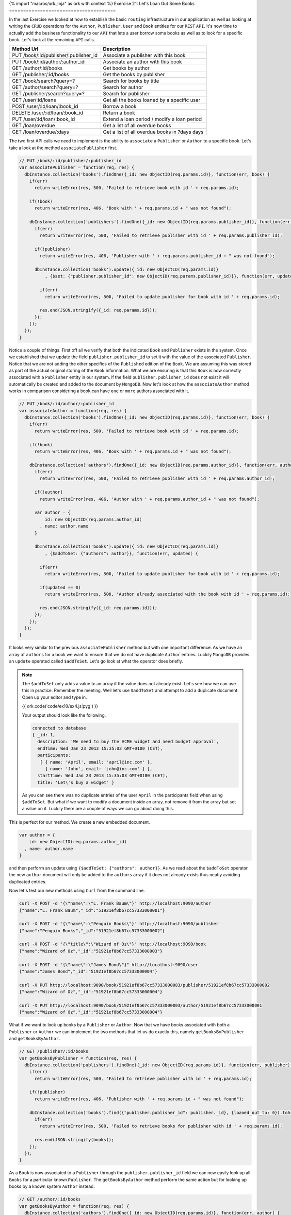 {% import "macros/ork.jinja" as ork with context %}
Exercise 21: Let's Loan Out Some Books
======================================

In the last Exercise we looked at how to establish the basic ``routing`` infrastructure in our application as well as looking at writing the ``CRUD`` operations for the ``Author``, ``Publisher``, ``User`` and ``Book`` entities for our ``REST`` ``API``. It's now time to actually add the business functionality to our ``API`` that lets a user borrow some books as well as to look for a specific book. Let's look at the remaining ``API`` calls.

=========================================== ==========================================
Method Url                                  Description
=========================================== ==========================================
PUT     /book/:id/publisher/:publisher_id   Associate a publisher with this book
PUT     /book/:id/author/:author_id         Associate an author with this book
GET     /author/:id/books                   Get books by author
GET     /publisher/:id/books                Get the books by publisher
GET     /book/search?query=?                Search for books by title
GET     /author/search?query=?              Search for author
GET     /publisher/search?query=?           Search for publisher
GET     /user/:id/loans                     Get all the books loaned by a specific user
POST    /user/:id/loan/:book_id             Borrow a book
DELETE  /user/:id/loan/:book_id             Return a book
PUT     /user/:id/loan/:book_id             Extend a loan period / modify a loan period
GET     /loan/overdue                       Get a list of all overdue books
GET     /loan/overdue/:days                 Get a list of all overdue books in ?days days
=========================================== ==========================================

The two first API calls we need to implement is the ability to ``associate`` a ``Publisher`` or ``Author`` to a specific book. Let's take a look at the method ``associatePublisher`` first.

.. code-block:: javascript

  // PUT /book/:id/publisher/:publisher_id
  var associatePublisher = function(req, res) {
    dbInstance.collection('books').findOne({_id: new ObjectID(req.params.id)}, function(err, book) {
      if(err)
        return writeError(res, 500, 'Failed to retrieve book with id ' + req.params.id);

      if(!book)
        return writeError(res, 406, 'Book with ' + req.params.id + " was not found");

      dbInstance.collection('publishers').findOne({_id: new ObjectID(req.params.publisher_id)}, function(err, publisher) {
        if(err)
          return writeError(res, 500, 'Failed to retrieve publisher with id ' + req.params.publisher_id);

        if(!publisher)
          return writeError(res, 406, 'Publisher with ' + req.params.publisher_id + " was not found");

        dbInstance.collection('books').update({_id: new ObjectID(req.params.id)}
            , {$set: {"publisher.publisher_id": new ObjectID(req.params.publisher_id)}}, function(err, updated) {

          if(err)
            return writeError(res, 500, 'Failed to update publisher for book with id ' + req.params.id);

          res.end(JSON.stringify({_id: req.params.id}));
        });
      });
    });
  }

Notice a couple of things. First off all we verify that both the indicated ``Book`` and ``Publisher`` exists in the system. Once we established that we update the field ``publisher.publisher_id`` to set it with the value of the associated ``Publisher``. Notice that we are not adding the other specifics of the ``Published`` edition of the ``Book``. We are assuming this was stored as part of the actual original storing of the ``Book`` information. What we are ensuring is that this ``Book`` is now correctly associated with a ``Publisher`` entity in our system. If the field ``publisher.publisher_id`` does not exist it will automatically be created and added to the document by ``MongoDB``. Now let's look at how the ``associateAuthor`` method works in comparison considering a book can have ``one`` or ``more`` authors associated with it.

.. code-block:: javascript

  // PUT /book/:id/author/:publisher_id
  var associateAuthor = function(req, res) {  
    dbInstance.collection('books').findOne({_id: new ObjectID(req.params.id)}, function(err, book) {
      if(err)
        return writeError(res, 500, 'Failed to retrieve book with id ' + req.params.id);

      if(!book)
        return writeError(res, 406, 'Book with ' + req.params.id + " was not found");

      dbInstance.collection('authors').findOne({_id: new ObjectID(req.params.author_id)}, function(err, author) {
        if(err)
          return writeError(res, 500, 'Failed to retrieve publisher with id ' + req.params.author_id);

        if(!author)
          return writeError(res, 406, 'Author with ' + req.params.author_id + " was not found");

        var author = {
            id: new ObjectID(req.params.author_id)
          , name: author.name
        }

        dbInstance.collection('books').update({_id: new ObjectID(req.params.id)}
            , {$addToSet: {"authors": author}}, function(err, updated) {

          if(err)
            return writeError(res, 500, 'Failed to update publisher for book with id ' + req.params.id);

          if(updated == 0) 
            return writeError(res, 500, 'Author already associated with the book with id ' + req.params.id);

          res.end(JSON.stringify({_id: req.params.id}));
        });
      });
    });
  }

It looks very similar to the previous ``associatePublisher`` method but with one important difference. As we have an array of ``authors`` for a book we want to ensure that we do not have duplicate ``Author`` entries. Luckily ``MongoDB`` provides an ``update`` operated called ``$addToSet``. Let's go look at what the operator does briefly.


.. NOTE::

  The ``$addToSet`` only adds a value to an array if the value does not already exist. Let's see how we can use this in practice. Remember the meeting. Well let's use ``$addToSet`` and attempt to add a duplicate document. Open up your editor and type in.

  {{ ork.code('code/ex10/ex4.js|pyg') }}

  Your output should look like the following.

  .. code-block:: console

      connected to database
      { _id: 1,
        description: 'We need to buy the ACME widget and need budget approval',
        endTime: Wed Jan 23 2013 15:35:03 GMT+0100 (CET),
        participants:
         [ { name: 'April', email: 'april@inc.com' },
           { name: 'John', email: 'john@inc.com' } ],
        startTime: Wed Jan 23 2013 15:35:03 GMT+0100 (CET),
        title: 'Let\'s buy a widget' }

  As you can see there was no duplicate entries of the user ``April`` in the participants field when using ``$addToSet``. But what if we want to modify a document inside an array, not remove it from the array but set a value on it. Luckily there are a couple of ways we can go about doing this.

This is perfect for our method. We create a new embedded document.

.. code-block:: javascript

    var author = {
        id: new ObjectID(req.params.author_id)
      , name: author.name
    }

and then perform an update using ``{$addToSet: {"authors": author}}``. As we read about the ``$addToSet`` operator the new ``author`` document will only be added to the ``authors`` array if it does not already exists thus neatly avoiding duplicated entries.

Now let's test our new methods using ``Curl`` from the command line.

.. code-block:: console

    curl -X POST -d "{\"name\":\"L. Frank Baum\"}" http://localhost:9090/author
    {"name":"L. Frank Baum","_id":"51921ef8b67cc57333000001"}

    curl -X POST -d "{\"name\":\"Penguin Books\"}" http://localhost:9090/publisher
    {"name":"Penguin Books","_id":"51921ef8b67cc57333000002"}

    curl -X POST -d "{\"title\":\"Wizard of Oz\"}" http://localhost:9090/book
    {"name":"Wizard of Oz","_id":"51921ef8b67cc57333000003"}

    curl -X POST -d "{\"name\":\"James Bond\"}" http://localhost:9090/user
    {"name":"James Bond","_id":"51921ef8b67cc57333000004"}
    
    curl -X PUT http://localhost:9090/book/51921ef8b67cc57333000003/publisher/51921ef8b67cc57333000002
    {"name":"Wizard of Oz","_id":"51921ef8b67cc57333000004"}

    curl -X PUT http://localhost:9090/book/51921ef8b67cc57333000003/author/51921ef8b67cc57333000001
    {"name":"Wizard of Oz","_id":"51921ef8b67cc57333000004"}

What if we want to look up books by a ``Publisher`` or ``Author``. Now that we have books associated with both a ``Publisher`` or ``Author`` we can implement the two methods that let us do exactly this, namely ``getBooksByPublisher`` and ``getBooksByAuthor``.

.. code-block:: javascript

  // GET /publisher/:id/books
  var getBooksByPublisher = function(req, res) { 
    dbInstance.collection('publishers').findOne({_id: new ObjectID(req.params.id)}, function(err, publisher) {
      if(err)
        return writeError(res, 500, 'Failed to retrieve publisher with id ' + req.params.id);

      if(!publisher)
        return writeError(res, 406, 'Publisher with ' + req.params.id + " was not found");

      dbInstance.collection('books').find({"publisher.publisher_id": publisher._id}, {loaned_out_to: 0}).toArray(function(err, books) {
        if(err)
          return writeError(res, 500, 'Failed to retrieve books for publisher with id ' + req.params.id);

        res.end(JSON.stringify(books));
      });
    });
  }

As a ``Book`` is now associated to a ``Publisher`` through the ``publisher.publisher_id`` field we can now easily look up all ``Books`` for a particular known ``Publisher``. The ``getBooksByAuthor`` method perform the same action but for looking up books by a known system ``Author`` instead.

.. code-block:: javascript

  // GET /author/:id/books
  var getBooksByAuthor = function(req, res) { 
    dbInstance.collection('authors').findOne({_id: new ObjectID(req.params.id)}, function(err, author) {
      if(err)
        return writeError(res, 500, 'Failed to retrieve author with id ' + req.params.id);

      if(!author)
        return writeError(res, 406, 'Author with ' + req.params.id + " was not found");

      dbInstance.collection('books').find({"authors.id": author._id}, {loaned_out_to: 0}).toArray(function(err, books) {
        if(err)
          return writeError(res, 500, 'Failed to retrieve books for author with id ' + req.params.id);

        res.end(JSON.stringify(books));
      });
    });
  }

In ``getBooksByAuthor`` we look up any book where there is an embedded document in the array off ``authors`` that contains the ``id`` equivalent to the given ``Author`` id. Did you maybe notice the ``{loaned_out_to: 0}`` part of the ``find`` and wonder what that means. ``{loaned_out_to: 0}`` is what's called a ``projection`` in ``MongoDB``. Basically it means we are filtering out the field ``loaned_out_to`` from the documents returned from the database as this is non-needed information. ``Projection`` let's you avoid returning all the document when it's not strictly needed, when you want to reduce the size of the document results sent to your application from the server or there are parts that needs to be filtered out as in this case where the ``loaned_out_to`` is an internal state of the ``API``.

Let's try out the new search methods by firing up ``Curl`` and retrieving the ``Books`` by ``Publisher`` and ``Author``.

.. code-block:: console

    curl -X GET http://localhost:9090/publisher/51921ef8b67cc57333000002/books
    [{"_id":"51921ef8b67cc57333000003","authors":[{"id":"51921ef8b67cc57333000001","name":"L. Frank Baum"}],"name":"Wizard of Oz","publisher":{"publisher_id":"51921ef8b67cc57333000002"}}]

    curl -X GET http://localhost:9090/author/51921ef8b67cc57333000001/books
    [{"_id":"51921ef8b67cc57333000003","authors":[{"id":"51921ef8b67cc57333000001","name":"L. Frank Baum"}],"name":"Wizard of Oz","publisher":{"publisher_id":"51921ef8b67cc57333000002"}}]

We need to provide a couple of ways for the users of our ``API`` to search for ``Books``. These are embodied in the methods ``searchByAuthor``, ``searchByPublisher`` and ``searchByBook``. We are going to use a new experimental index introduced in ``MongoDB`` 2.4 to allow us to perform full text search on documents.

.. NOTE::
  
  Full text search is a beta feature in ``MongoDB`` 2.4 and will most likely change a lot in forthcoming versions as it get moved from beta into a fully supported feature.

Let's start with a slight modification to the connection code to create our index.

.. code-block:: javascript

  // Connect to MongoDB
  MongoClient.connect("mongodb://localhost:27017/library", function(err, db) {
    if(err) throw err;
    dbInstance = db;
    console.log("connected to mongodb")

    db.admin().command({ setParameter : 1, textSearchEnabled : true }, function(err, result) {

      db.collection('books').ensureIndex({title:"text"}, {w:0});
      db.collection('authors').ensureIndex({name:"text"}, {w:0});
      db.collection('publishers').ensureIndex({name:"text"}, {w:0});

      server.listen(9090, function() {
        console.log("listening on ", 9090);
      });  
    });
  });

The first part of the change is to execute a command against the ``admin`` database to enable the ``BETA`` text search capabilities in ``MongoDB`` 2.4. We then create a text index for each of the collections ``books``, ``authors`` and ``publishers``. The only difference between the three indexes is that the ``books`` index is on the ``title`` field of books.

.. NOTE::

  You might want to extend the book model with a ``description`` or ``summary`` field in the future. To index this field you might want to drop the existing text index and then reindex by changing the book index creation command to db.``collection('books').ensureIndex({title:"text", summary:"text"}, {w:0})``

  More indepth information about the text index is available in a future exercise.

Now when we reboot our ``API`` it will automatically create the right text indexes. It's now time to implement the first search method ``searchByAuthor``. But first let's create a little helper method to be able to access the ``query`` parameter at the end of the ``url``.

.. code-block:: javascript

  var queryHelper = function(req) {
    var url_parts = url.parse(req.url, true);
    return url_parts.query;  
  }

Also ensure you add the ``var url = require('url');`` line at the top of your script. So what does ``queryHelper`` do?. It's fairly simple it takes the ``?query=xxx`` and parses it into form we can more easily work with. If you pass it a request for the url ``http://localhost:9090/author/search?query=test`` it will return an object that looks like ``{query: "test"}`` making it easy for us to get hold of the query the user is performing. Now that we have this method it's time to write the ``searchByAuthor`` method.

.. NOTE::
  
  What if you want to use more than a single word?. Well you have to ``URL`` encode your query. What does that mean? Well there are certain characters that are not allowed in a query string such as a blank space. If you wanted to encode the query ``oz wizard`` you would need to convert the space so that the query looked like ``oz%20wizard``. So a query for a book would look like ``http://localhost:9090/author/search?query=oz%20wizard``.

.. code-block:: javascript

  // GET /author/search?query=?
  var searchByAuthor = function(req, res) {
    var queryStringParams = queryHelper(req);
    var query = queryStringParams.query || '';

    dbInstance.command({text: "authors", search: query}, function(err, results) {
      if(err)
        return writeError(res, 500, 'Failed to search by author with search ' + query);

      res.end(JSON.stringify(results.results));
    });
  }

The code is not very difficult to understand, we execute the ``text`` search command and it returns a document.

.. code-block:: javascript

  {
    "queryDebugString" : "oz||||||",
    "language" : "english",
    "results" : [
      {
        "score" : 0.75,
        "obj" : {
          "_id" : ObjectId("51921ef8b67cc57333000003"),
          "authors" : [
            {
              "id" : ObjectId("51921ef8b67cc57333000001"),
              "name" : "L. Frank Baum"
            }
          ],
          "publisher" : {
            "publisher_id" : ObjectId("51921ef8b67cc57333000002")
          },
          "title" : "Wizard of Oz"
        }
      }
    ],
    "stats" : {
      "nscanned" : 1,
      "nscannedObjects" : 0,
      "n" : 1,
      "nfound" : 1,
      "timeMicros" : 107
    },
    "ok" : 1
  }

The actual search results are in the ``results`` field and the code turns the results into ``JSON`` and returns it. Due to text search being a ``command`` in ``MongoDB`` 2.4 it's limited to a maximum result set of ``16 MB``. It's very likely this will change going forward with the text search returning a cursor that lets you iterate over the returned results. Nice not very hard right. Let's take a look at the ``searchByPublisher`` method.

.. code-block:: javascript

  // GET /publisher/search?query=?
  var searchByPublisher = function(req, res) { 
    var queryStringParams = queryHelper(req);
    var query = queryStringParams.query || '';

    dbInstance.command({text: "publishers", search: query}, function(err, results) {
      if(err)
        return writeError(res, 500, 'Failed to search by author with search ' + query);

      res.end(JSON.stringify(results.results));
    });
  }

Pretty much the same as the ``searchByAuthor`` method with the difference being that we are searching the ``publishers`` pages. Finally let's allow to search for books using the method ``searchByBook``.

.. code-block:: javascript

  // GET /book/search?query=?
  var searchByBook = function(req, res) { 
    var queryStringParams = queryHelper(req);
    var query = queryStringParams.query || '';

    dbInstance.command({text: "books", search: query, project: {loaned_out_to: 0}}, function(err, results) {
      if(err)
        return writeError(res, 500, 'Failed to search by author with search ' + query);

      res.end(JSON.stringify(results.results));
    });
  }

Notice the single difference? Yeah you are right it's the ``project: {loaned_out_to: 0}`` field we passed into the command. This works exactly the same as the field projection parameter in a normal ``find`` allowing you to filter out fields that you do not want to return. In our case we don't want to return the ``loaned_out_to`` field as it's internal state for the ``API`` and should not be available outside. So let's test out the new ``API's`` using the ``curl`` commands.

.. code-block:: console

  curl -X GET http://localhost:9090/author/search?query=james
  [{"score":0.75,"obj":{"name":"James Kirk","_id":"51921ef8b67cc57333000001"}}]

  curl -X GET http://localhost:9090/publisher/search?query=books
  [{"score":0.75,"obj":{"name":"Penguin Books","_id":"51921ef8b67cc57333000002"}}]

  http://localhost:9090/book/search?query=oz
  [{"score":0.75,"obj":{"_id":"51921ef8b67cc57333000003","authors":[{"id":"51921ef8b67cc57333000001","name":"L. Frank Baum"}],"name":"Wizard of Oz","publisher":{"publisher_id":"51921ef8b67cc57333000002"},"title":"Wizard of Oz"}}]

Alright it's time to add the ability to borrow books from our library. Let's look at the ``borrowABook`` function.

.. code-block:: javascript

  // POST /user/:id/loan/:book_id
  var borrowABook = function(req, res) { 
    dbInstance.collection('books').findOne({_id: new ObjectID(req.params.book_id)}, function(err, book) {
      if(err)
        return writeError(res, 500, 'Failed to retrieve Book for id ' + req.params.id);

      if(!book)
        return writeError(res, 406, 'Book with ' + req.params.book_id + " was not found");

      dbInstance.collection('users').findOne({_id: new ObjectID(req.params.id)}, function(err, user) {
        if(err)
          return writeError(res, 500, 'Failed to retrieve User for id ' + req.params.id);

        if(!user)
          return writeError(res, 406, 'User with ' + req.params.id + " was not found");

        if(book.loaned_out_to)
          return writeError(res, 406, 'Book with ' + req.params.book_id + " already loaned out");

        var currentDate = new Date();
        var dueOn = currentDate;
        var dueOnTime = currentDate.getTime() + (14 * 24 * 60 * 60 * 1000);
        dueOn.setTime(dueOnTime);

        var loanedOutTo = {
            user_id: user._id
          , loaned_on: new Date()
          , due_on: dueOn
        }

        var loanedBook = {
            id: book._id 
          , title: book.title
          , loaned_out: loanedOutTo.loaned_on
          , due_on: loanedOutTo.due_on
        }

        dbInstance.collection('books').update({_id: new ObjectID(req.params.book_id), loaned_out_to: {$exists: false}}
          , {$set: { loaned_out:true, loaned_out_to: loanedOutTo }}, function(err, updated) {

          if(err || updated == 0)
            return writeError(res, 500, 'Failed to loan Book with id ' + req.params.book_id);

          dbInstance.collection('users').update({_id: new ObjectID(req.params.id)}
            , {$push: { loaned_books: loanedBook }}, function(err, updated) {

            if(err || updated == 0)
              return writeError(res, 500, 'Failed to update User with id ' + req.params.id);

            res.end(JSON.stringify(loanedBook));
          });
        });
      });
    });
  }

Alright we got quite a bit more code than the other methods we have implemented so far, but not to worry it's much simpler than what it looks. Remember two exercises ago we defined the operations we needed to perform when borrowing a book? Let's take a look.

1. Add a new loan to the user document
  
.. code-block:: javascript

    db.collection('users').update(
        {_id: 1}
      , {
          $push: {loaned_books: {
              id: 2
            , title: "Wizard of Oz"
            , loaned_on: start_date
            , due_on: due_date
          }}
        }, function(err, result) {})

2. Mark the ``Wizard of Oz`` book as borrowed.

.. code-block:: javascript

    db.collection('books').update({
      _id: 1, loaned_out_to: {$exists: false}
    }, {
        $set: {
          loaned_out: true
        , loaned_out_to: {
              user_id: 1
            , loaned_on: new Date()
            , due_on: due_date_variable
          }
        }
    }, function(err, doc) {});

With this in mind the first part of the ``borrowABook`` method is just to ensure the passed in ``User`` and ``Book`` exist in our library. The next line is.

.. code-block:: javascript

  if(book.loaned_out_to)
    return writeError(res, 406, 'Book with ' + req.params.book_id + " already loaned out");

We check if the returned ``Book`` document is already loaned to another ``User``. If the field ``loaned_out_to`` exists it's been marked as loaned out.

Next wee need to calculate the due date that in this library is hardcoded to 14 days and then build the embedded documents for the loan.

.. code-block:: javascript

    var currentDate = new Date();
    var dueOn = currentDate;
    var dueOnTime = currentDate.getTime() + (14 * 24 * 60 * 60 * 1000);
    dueOn.setTime(dueOnTime);

    var loanedOutTo = {
        user_id: user._id
      , loaned_on: new Date()
      , due_on: dueOn
    }

    var loanedBook = {
        id: book._id 
      , title: book.title
      , loaned_out: loanedOutTo.loaned_on
      , due_on: loanedOutTo.due_on
    }

To calculate a due date ``14`` days in the future we take the current time in ``milliseconds`` and add (14 days * 24 hours * 60 minutes * 60 seconds * 1000 miliseconds in a second) to the date. We then prepare the ``loaned_out_to`` document that will set on the ``Book`` document indicating that it's loaned out. Likewise we set up the ``loanedBook`` document that will be added to the list of books borrowed by a specific ``User``.

Now comes the trick. We need to ensure we only loan out the book if nobody has borrowed while we were setting up our loan details. We do this by only updating the ``Book`` ``loaned_out_to`` field if it does not exist when the ``update`` is performed. This is done with.

.. code-block:: javascript

  dbInstance.collection('books').update({_id: new ObjectID(req.params.book_id), loaned_out_to: {$exists: false}}, function(err, updated) {  
  });

notice the ``loaned_out_to: {$exists:false}``. This part of the ``find`` part of the ``update`` operation ensure that we will only match on a ``Book`` that has not been loaned out (meaning the ``loaned_out_to`` is not set).

Awesome so if the first ``update`` succeeds we now need to add the book to the ``User`` documents under the array in the field ``loaned_books``. That's simpler than the previous update as we don't need to worry about concurrent updates adding the book multiple times. Let's look at the ``update`` statement.

.. code-block:: javascript

  dbInstance.collection('users').update({_id: new ObjectID(req.params.id)}
            , {$push: { loaned_books: loanedBook }}, function(err, updated) {
  });

Notice how we use the ``$push`` operator. It will create the array field ``loaned_books`` if none already exists. Test out the ability to borrow a book using ``curl``.

.. code-block:: console

  curl -X POST http://localhost:9090/user/51921ef8b67cc57333000004/loan/51921ef8b67cc57333000003
  {"id":"51921ef8b67cc57333000003","title":"Wizard of Oz","loaned_out":"2013-05-28T11:18:02.795Z","due_on":"2013-06-11T11:18:02.795Z"}

Now let's get to the other important aspect of a library, namely being able to return a borrowed book. In our case this is the ``returnAABook`` method. Let's have a look at the code

.. code-block:: javascript

  // DELETE  /user/:id/loan/:book_id
  var returnAABook = function(req, res) { 
    dbInstance.collection('books').findOne({_id: new ObjectID(req.params.book_id)}, function(err, book) {
      if(err)
        return writeError(res, 500, 'Failed to retrieve Book for id ' + req.params.id);

      if(!book)
        return writeError(res, 406, 'Book with ' + req.params.book_id + " was not found");

      dbInstance.collection('users').findOne({_id: new ObjectID(req.params.id)}, function(err, user) {
        if(err)
          return writeError(res, 500, 'Failed to retrieve User for id ' + req.params.id);

        if(!user)
          return writeError(res, 406, 'User with ' + req.params.id + " was not found");

        dbInstance.collection('books').update({_id: new ObjectID(req.params.book_id), loaned_out: true}
          , {$set: { loaned_out:false}, $unset: {loaned_out_to: null} }, function(err, updated) {

          if(err || updated == 0)
            return writeError(res, 500, 'Failed to return Book with id ' + req.params.book_id);

          dbInstance.collection('users').update({_id: new ObjectID(req.params.id)}
            , {$pop: { loaned_books: {id: new ObjectID(req.params.book_id) }}}, function(err, updated) {

            if(err || updated == 0)
              return writeError(res, 500, 'Failed to update User with id ' + req.params.id);

            res.end(JSON.stringify(book.loaned_out_to));
          });
        });
      });
    });
  }

Just as in the previous method we first check if the ``User`` and ``Book`` are valid before we update the state. Since race conditions don't matter in this case we can do a much simpler update scheme. Let's look at the two ``update`` statements.

.. code-block:: javascript

  dbInstance.collection('books').update({_id: new ObjectID(req.params.book_id), loaned_out: true}
      , {$set: { loaned_out:false}, $unset: {loaned_out_to: null} }, function(err, updated) {});

The first update statement takes the passed in boko and removes the ``loaned_out_to`` field using ``$unset``. This makes the ``Book`` available for borrowing again.

.. code-block:: javascript

  dbInstance.collection('users').update({_id: new ObjectID(req.params.id)}
    , {$pop: { loaned_books: {id: new ObjectID(req.params.book_id) }}}, function(err, updated) {});

The second update statement removed the borrowed book from the list of ``loaned_books`` in the ``User`` document using the ``$pop`` operator matching on the document in the ``loaned_books`` array that has the ``id`` field equivalent to the Book that was returned to the library. Let's exercise the new ``API`` using ``curl``.

.. code-block:: console

  curl -X DELETE http://localhost:9090/user/51921ef8b67cc57333000004/loan/51921ef8b67cc57333000003
  {"id":"51921ef8b67cc57333000003","title":"Wizard of Oz","loaned_out":"2013-05-28T11:18:02.795Z","due_on":"2013-06-11T11:18:02.795Z"}

Awesome we now have the ability to borrow and return books. We just have a couple of more features for our ``API`` before we wrap it up in our next exercise with some refactorings (changing the code to make it simpler) as well as adding some validation.

=========================================== ==========================================
Method Url                                  Description
=========================================== ==========================================
GET     /user/:id/loans                     Get all the books loaned by a specific user
PUT     /user/:id/loan/:book_id             Extend a loan period / modify a loan period
GET     /loan/overdue                       Get a list of all overdue books
GET     /loan/overdue/:days                 Get a list of all overdue books in ?days days
=========================================== ==========================================

Let's look at the first method which allows the ``API`` to return the list of books borrowed by a specific user ``getLoansByUser``.

.. code-block:: javascript

  // GET /user/:id/loans
  var getLoansByUser = function(req, res) { 
    dbInstance.collection('users').findOne({_id: new ObjectID(req.params.id)}, function(err, user) {
      if(err)
        return writeError(res, 500, 'Failed to retrieve User for id ' + req.params.id);

      if(!user)
        return writeError(res, 406, 'User with ' + req.params.id + " was not found");

      var loaned_books = user.loaned_books || [];
      res.end(JSON.stringify(loaned_books));
    });
  }

It's a very simple method all we do is return the books the ``User`` has currently lent (notice the ``||``, that makes sure we return an empty array if the ``User`` has not borrowed any books). Let's try it using ``curl``. The first ``curl`` command is to ensure the ``User`` has borrowed a book so we can get a result.

.. code-block:: console

  curl -X POST http://localhost:9090/user/51921ef8b67cc57333000004/loan/51921ef8b67cc57333000003
  {"id":"51921ef8b67cc57333000003","title":"Wizard of Oz","loaned_out":"2013-05-28T11:18:02.795Z","due_on":"2013-06-11T11:18:02.795Z"}

  curl -X GET http://localhost:9090/user/51921ef8b67cc57333000004/loans
  [{"id":"51921ef8b67cc57333000003","title":"Wizard of Oz","loaned_out":"2013-05-28T12:35:52.330Z","due_on":"2013-06-11T12:35:52.330Z"}]

So what if the user wants to renew the book for another 14 day period. For this we have the method ``modifyLoan``. Let's take a look.

.. code-block:: javascript

  // PUT /user/:id/loan/:book_id
  var modifyLoan = function(req, res) { 
    dbInstance.collection('books').findOne({_id: new ObjectID(req.params.book_id)}, function(err, book) {
      if(err)
        return writeError(res, 500, 'Failed to retrieve Book for id ' + req.params.id);

      if(!book)
        return writeError(res, 406, 'Book with ' + req.params.book_id + " was not found");

      dbInstance.collection('users').findOne({_id: new ObjectID(req.params.id)}, function(err, user) {
        if(err)
          return writeError(res, 500, 'Failed to retrieve User for id ' + req.params.id);

        if(!user)
          return writeError(res, 406, 'User with ' + req.params.id + " was not found");

        if(!user.loaned_books) 
          return writeError(res, 406, 'User with ' + req.params.id + " has not borrowed any books");

        // Let's locate the book
        var loaned_book;
        
        for(var i = 0; user.loaned_books.length; i++) {
          if(user.loaned_books[i].id.toString() == req.params.book_id) {
            loaned_book = user.loaned_books[i];
            break;
          }
        }

        if(loaned_book == null)
          return writeError(res, 406, 'User with ' + req.params.id + " has not borrowed the book with id " + req.params.book_id);

        var currentDate = loaned_book.due_on;
        var dueOn = currentDate;
        var dueOnTime = currentDate.getTime() + (14 * 24 * 60 * 60 * 1000);
        dueOn.setTime(dueOnTime);

        dbInstance.collection('users')
          .update({_id: new ObjectID(req.params.id), "loaned_books.id": new ObjectID(req.params.book_id)}
              , {$set: {"loaned_books.$.due_on": dueOn}}, function(err, updated) {

            if(err || updated == 0)
              return writeError(res, 500, 'Failed to update User with id ' + req.params.id);

            loaned_book.due_on = dueOn;
            res.end(JSON.stringify(loaned_book));          
          });
      });
    });
  }

Quite a mouthful right. But not to worry it's not as hard as it seems. Let's break it down. Just as in previous methods we ensure that the passed in ``User`` and ``Book`` exists before getting to the meat of the method. The first thing you might notice is that we check if the ``User`` has the field ``loaned_books`` set. If it does not then obviously we cannot renew the loan as the user never borrowed the book. If they have books out we iterate over the list of ``loaned_books`` and attempt to locate the ``Book`` we wish to renew. If no ``Book`` is found ``loaned_book == null`` we return an error as the ``User`` has not borrowed this ``Book`` and we cannot renew a non existing ``Book``. If he has borrowed the ``Book`` we calculate a new due date 14 days in the future from the existing due date. We then update the ``loan`` due date. Let's have a look at the update statement.

.. code-block:: javascript

  dbInstance.collection('users')
    .update({_id: new ObjectID(req.params.id), "loaned_books.id": new ObjectID(req.params.book_id)}
        , {$set: {"loaned_books.$.due_on": dueOn}}, function(err, updated) {
      });

The ``{_id: new ObjectID(req.params.id), "loaned_books.id": new ObjectID(req.params.book_id)`` selector will match on the right ``User`` and then the correct borrowed ``Book`` in the ``loaned_books`` array. The ``{$set: {"loaned_books.$.due_on": dueOn}}`` update statement used the positional operator ``$`` to change the ``due_on`` field in the first matched embedded document in the ``loaned_books`` array which will be the ``Book`` we want to renew.

Great now we have a possibility to renew a ``Book``. We now need to be able to discover what ``Books`` are passed their due date and also what ``Books`` are due in the next ``X`` days so we can send reminders to ``Users`` that their ``Books`` are due soon. Let's start with the list of ``Books`` that are due, namely the method ``overdueLoans``.

.. code-block:: javascript

  // GET /loan/overdue
  var overdueLoans = function(req, res) { 
    dbInstance.collection('users').aggregate(
      [
          { $match: {"loaned_books.due_on": { $lte: new Date() } } }
        , { $unwind: "$loaned_books" }
        , { $project: {
                _id: "$loaned_books.id"
              , user_id: "$_id"
              , title: "$loaned_books.title"
              , loaned_out: "$loaned_books.loaned_out"
              , due_on: "$loaned_books.due_on"
            }
          }
      ], function(err, results) {
        if(err)
          return writeError(res, 500, 'Failed to locate overdue books');

        res.end(JSON.stringify(results));
    });
  }

Remember how the borrowed ``Books`` are inside the ``User`` document?. We want to just return the matching ``Books`` for all users that are overdue as a single list of ``Books`` that are overdue with the ``user_id`` of the user who borrowed that particular overdue ``Book``; For this we will use the ``Aggregation Framework`` introduced in ``MongoDB`` 2.2. In a later exercise we will into all the intricacies of the Application Framework for now we will skim and just look at the little subset off operations we are using.

The Aggregation Framework works as a set of transformations where each stage does some action on the data provided. In this case it's broken up into 3 different stages.

.. code-block:: javascript

  { $match: {"loaned_books.due_on": { $lte: new Date() } } }

The ``$match`` operator is the equivalent to the ``find`` operation in that it will look for a set of documents in the collection that matches the passed in operators. Fairly simple and straight forward. The next operator is.

.. code-block:: javascript

  { $unwind: "$loaned_books" }

The ``$unwind`` operator is a little harder to grasp but what it does is simple. It takes the array in the ``User`` document ``loaned_books`` and ``unwinds`` it by creating an individual document for each item in the array. Better to show by example. Lets take the following document.

.. code-block:: javascript

  {
    _id: 1
    loaned_books: [
        {id: 2}
      , {id: 3}
    ]
  }

After we do ``{ $unwind: "$loaned_books" }`` we get the following documents.

.. code-block:: javascript

  {
    _id: 1
    loaned_books: {id: 2}
  }

  {
    _id: 1
    loaned_books: {id: 3}
  }

So as we can see we have expanded the array into a set of documents where each element in the array is mapped to a copy of the original document under the ``loaned_books`` field. Finally we want to make the embedded document under ``loaned_books`` be at the top level of the document. We execute the last step in our aggregation.

.. code-block:: javascript

  { $project: {
        _id: "$loaned_books.id"
      , user_id: "$_id"
      , title: "$loaned_books.title"
      , loaned_out: "$loaned_books.loaned_out"
      , due_on: "$loaned_books.due_on"
    }
  }

What we actually are doing is transforming (or rewriting) the documents from the ``$unwind`` step. ``user_id: "$_id"`` moves the ``_id`` field into the new field ``user_id`` while the field ``$loaned_books.id`` becomes the new ``_id`` field. Similarly we move the ``title``, ```loaned_out`` and ``due_on`` up from ``loaned_books``. The result is a brand new document. Given that we have a book passed it's due date (creating or modifying a ``User`` document for this is left to you as an exercise. A hint is to look at the update code above and use the mongo console).

.. code-block:: console

  curl -X GET http://localhost:9090/loan/overdue
  [{"_id":"51921ef8b67cc57333000003","user_id":"51921ef8b67cc57333000004","title":"Wizard of Oz","loaned_out":"2013-05-28T12:35:52.330Z","due_on":"2013-05-23T13:22:15.568Z"}]

We will get deeper into the Aggregation framework in a later exercise but it's quite useful as you can see and a lot more powerful. At the moment however it's limited as it's a command thus limiting it to a maximum result size of 16MB.

We only have one more method to implement ``overdueLoansByDays``. Let's have a look at the code.

.. code-block:: javascript

  // GET /loan/overdue/:days
  var overdueLoansByDays = function(req, res) { 
    var days = parseInt(req.params.days, 10);
    var currentDate = new Date();
    var time = currentDate.getTime() + (days * 24 * 60 * 60 * 1000);
    currentDate.setTime(time);

    dbInstance.collection('users').aggregate(
      [
          { $match: {"loaned_books.due_on": { $lte: currentDate } } }
        , { $unwind: "$loaned_books" }
        , { $project: {
                _id: "$loaned_books.id"
              , user_id: "$_id"
              , title: "$loaned_books.title"
              , loaned_out: "$loaned_books.loaned_out"
              , due_on: "$loaned_books.due_on"
            }
          }
      ], function(err, results) {
        if(err)
          return writeError(res, 500, 'Failed to locate overdue books');

        res.end(JSON.stringify(results));
    });
  }

As we can see the only difference is in the date we pass in ``days`` that lets us check for books that validate ``x`` days in the future. Let's try it out using ``curl``.

.. code-block:: console

  curl -X GET http://localhost:9090/loan/overdue/1
  [{"_id":"51921ef8b67cc57333000003","user_id":"51921ef8b67cc57333000004","title":"Wizard of Oz","loaned_out":"2013-05-28T12:35:52.330Z","due_on":"2013-05-23T13:22:15.568Z"}]

Awesome that wraps up the ``API`` methods. In the next exercise we will refactor our code to include some missing validation and to reduce the code repetition.
